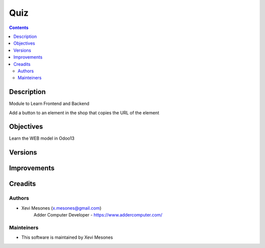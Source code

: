 ====
Quiz
====

.. contents::


Description
===========

Module to Learn Frontend and Backend

Add a button to an element in the shop that copies the URL of the element


Objectives
==========

Learn the WEB model in Odoo13

Versions
========


Improvements
============

Creadits
========

Authors
-------
* Xevi Mesones (x.mesones@gmail.com)
    Adder Computer Developer - https://www.addercomputer.com/


Mainteiners
-----------
* This software is maintained by Xevi Mesones